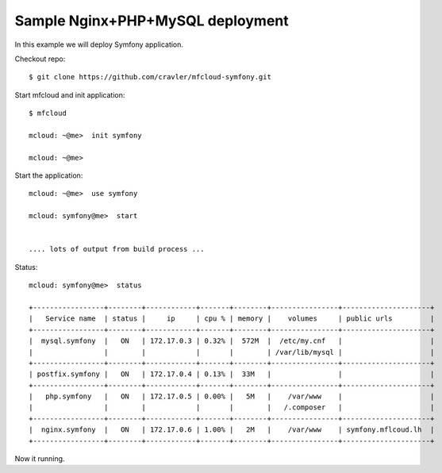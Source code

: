 
===============================================
Sample Nginx+PHP+MySQL deployment
===============================================

In this example we will deploy Symfony application.

Checkout repo::

    $ git clone https://github.com/cravler/mfcloud-symfony.git

Start mfcloud and init application::

    $ mfcloud

    mcloud: ~@me>  init symfony

    mcloud: ~@me>

Start the application::

    mcloud: ~@me>  use symfony

    mcloud: symfony@me>  start


    .... lots of output from build process ...


Status::

    mcloud: symfony@me>  status

    +-----------------+--------+------------+-------+--------+----------------+---------------------+
    |   Service name  | status |     ip     | cpu % | memory |    volumes     | public urls         |
    +-----------------+--------+------------+-------+--------+----------------+---------------------+
    |  mysql.symfony  |   ON   | 172.17.0.3 | 0.32% |  572M  |  /etc/my.cnf   |                     |
    |                 |        |            |       |        | /var/lib/mysql |                     |
    +-----------------+--------+------------+-------+--------+----------------+---------------------+
    | postfix.symfony |   ON   | 172.17.0.4 | 0.13% |  33M   |                |                     |
    +-----------------+--------+------------+-------+--------+----------------+---------------------+
    |   php.symfony   |   ON   | 172.17.0.5 | 0.00% |   5M   |    /var/www    |                     |
    |                 |        |            |       |        |   /.composer   |                     |
    +-----------------+--------+------------+-------+--------+----------------+---------------------+
    |  nginx.symfony  |   ON   | 172.17.0.6 | 1.00% |   2M   |    /var/www    | symfony.mflcoud.lh  |
    +-----------------+--------+------------+-------+--------+----------------+---------------------+


Now it running.
